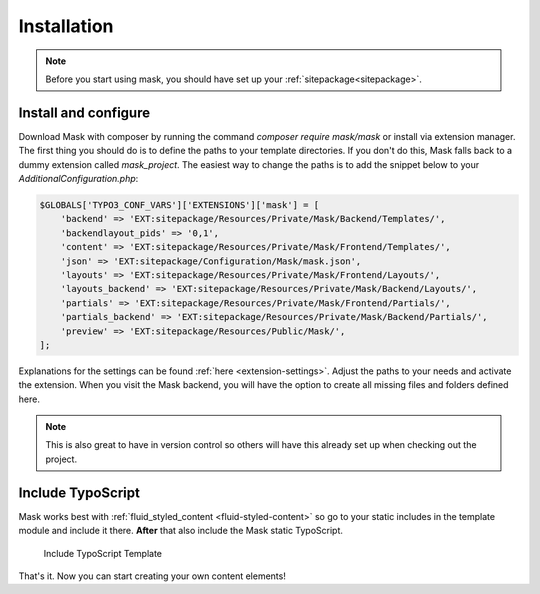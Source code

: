 ﻿.. include:: ../Includes.txt

.. _installation:

============
Installation
============

.. note::
   Before you start using mask, you should have set up your :ref:`sitepackage<sitepackage>`.

Install and configure
=====================

Download Mask with composer by running the command `composer require mask/mask` or install via extension manager.
The first thing you should do is to define the paths to your template directories. If you don't do this, Mask falls back
to a dummy extension called `mask_project`. The easiest way to change the paths is to add the snippet below to your
`AdditionalConfiguration.php`:

.. code-block:: php

   $GLOBALS['TYPO3_CONF_VARS']['EXTENSIONS']['mask'] = [
       'backend' => 'EXT:sitepackage/Resources/Private/Mask/Backend/Templates/',
       'backendlayout_pids' => '0,1',
       'content' => 'EXT:sitepackage/Resources/Private/Mask/Frontend/Templates/',
       'json' => 'EXT:sitepackage/Configuration/Mask/mask.json',
       'layouts' => 'EXT:sitepackage/Resources/Private/Mask/Frontend/Layouts/',
       'layouts_backend' => 'EXT:sitepackage/Resources/Private/Mask/Backend/Layouts/',
       'partials' => 'EXT:sitepackage/Resources/Private/Mask/Frontend/Partials/',
       'partials_backend' => 'EXT:sitepackage/Resources/Private/Mask/Backend/Partials/',
       'preview' => 'EXT:sitepackage/Resources/Public/Mask/',
   ];

Explanations for the settings can be found :ref:`here <extension-settings>`.
Adjust the paths to your needs and activate the extension. When you visit the Mask backend, you will have the option to
create all missing files and folders defined here.

.. note::
   This is also great to have in version control so others will have this already set up when checking out the project.

Include TypoScript
==================

Mask works best with :ref:`fluid_styled_content <fluid-styled-content>` so go to your static includes in the template
module and include it there. **After** that also include the Mask static TypoScript.

.. figure:: ../Images/AdministratorManual/TypoScriptTemplate.png
   :alt: Include TypoScript Template
   :class: with-border

   Include TypoScript Template

That's it. Now you can start creating your own content elements!
